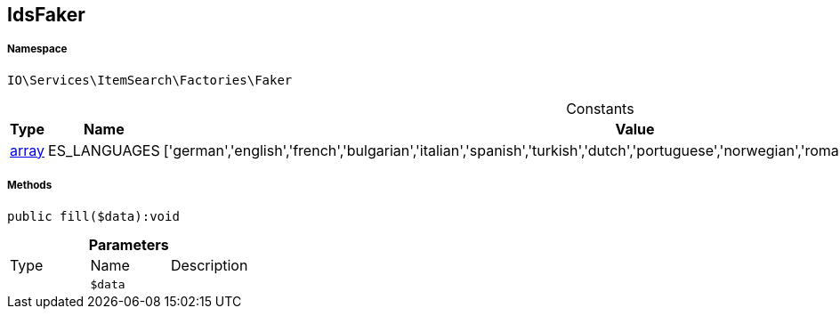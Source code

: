 :table-caption!:
:example-caption!:
:source-highlighter: prettify
:sectids!:
[[io__idsfaker]]
== IdsFaker





===== Namespace

`IO\Services\ItemSearch\Factories\Faker`




.Constants
|===
|Type |Name |Value |Description

|link:http://php.net/array[array^]
    |ES_LANGUAGES
    |['german','english','french','bulgarian','italian','spanish','turkish','dutch','portuguese','norwegian','romanian','danish','swedish','czech','russian']
    |
|===



===== Methods

[source%nowrap, php]
----

public fill($data):void

----

    







.*Parameters*
|===
|Type |Name |Description
|
a|`$data`
|
|===


